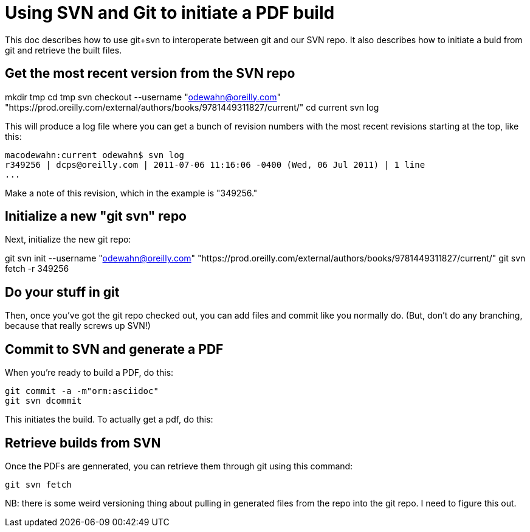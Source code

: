 = Using SVN and Git to initiate a PDF build

This doc describes how to use git+svn to interoperate between git and our SVN repo.  It also describes how to initiate a buld from git and retrieve the built files.

== Get the most recent version from the SVN repo

mkdir tmp
cd tmp
svn checkout --username "odewahn@oreilly.com" "https://prod.oreilly.com/external/authors/books/9781449311827/current/" 
cd current
svn log


This will produce a log file where you can get a bunch of revision numbers with the most recent revisions starting at the top, like this:

----
macodewahn:current odewahn$ svn log
r349256 | dcps@oreilly.com | 2011-07-06 11:16:06 -0400 (Wed, 06 Jul 2011) | 1 line
...
----

Make a note of this revision, which in the example is "349256."

== Initialize a new "git svn" repo

Next, initialize the new git repo:

git svn init --username "odewahn@oreilly.com" "https://prod.oreilly.com/external/authors/books/9781449311827/current/"
git svn fetch -r 349256

== Do your stuff in git

Then, once you've got the git repo checked out, you can add files and commit like you normally do.  (But, don't do any branching, because that really screws up SVN!)


== Commit to SVN and generate a PDF

When you're ready to build a PDF, do this:

----
git commit -a -m"orm:asciidoc"
git svn dcommit
----

This initiates the build.  To actually get a pdf, do this:

== Retrieve builds from SVN

Once the PDFs are gennerated, you can retrieve them through git using this command:

----
git svn fetch
----

NB: there is some weird versioning thing about pulling in generated files from the repo into the git repo.  I need to figure this out.
